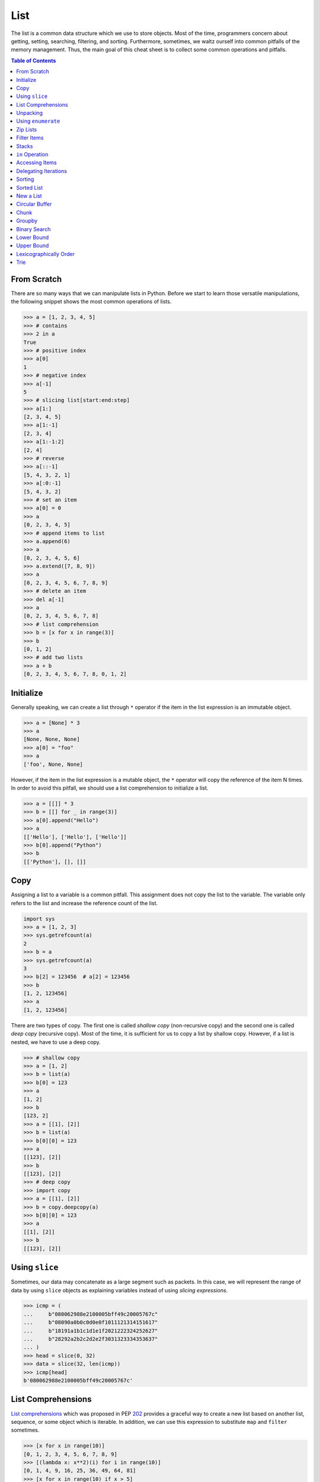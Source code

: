 ====
List
====

The list is a common data structure which we use to store objects. Most of the
time, programmers concern about getting, setting, searching, filtering, and
sorting. Furthermore, sometimes, we waltz ourself into common pitfalls of
the memory management. Thus, the main goal of this cheat sheet is to collect
some common operations and pitfalls.

.. contents:: Table of Contents
    :backlinks: none

From Scratch
------------

There are so many ways that we can manipulate lists in Python. Before we start
to learn those versatile manipulations, the following snippet shows the most
common operations of lists.

.. code-block:: python

    >>> a = [1, 2, 3, 4, 5]
    >>> # contains
    >>> 2 in a
    True
    >>> # positive index
    >>> a[0]
    1
    >>> # negative index
    >>> a[-1]
    5
    >>> # slicing list[start:end:step]
    >>> a[1:]
    [2, 3, 4, 5]
    >>> a[1:-1]
    [2, 3, 4]
    >>> a[1:-1:2]
    [2, 4]
    >>> # reverse
    >>> a[::-1]
    [5, 4, 3, 2, 1]
    >>> a[:0:-1]
    [5, 4, 3, 2]
    >>> # set an item
    >>> a[0] = 0
    >>> a
    [0, 2, 3, 4, 5]
    >>> # append items to list
    >>> a.append(6)
    >>> a
    [0, 2, 3, 4, 5, 6]
    >>> a.extend([7, 8, 9])
    >>> a
    [0, 2, 3, 4, 5, 6, 7, 8, 9]
    >>> # delete an item
    >>> del a[-1]
    >>> a
    [0, 2, 3, 4, 5, 6, 7, 8]
    >>> # list comprehension
    >>> b = [x for x in range(3)]
    >>> b
    [0, 1, 2]
    >>> # add two lists
    >>> a + b
    [0, 2, 3, 4, 5, 6, 7, 8, 0, 1, 2]

Initialize
----------

Generally speaking, we can create a list through ``*`` operator if the item in
the list expression is an immutable object.

.. code-block:: python

    >>> a = [None] * 3
    >>> a
    [None, None, None]
    >>> a[0] = "foo"
    >>> a
    ['foo', None, None]

However, if the item in the list expression is a mutable object, the ``*``
operator will copy the reference of the item N times. In order to avoid this
pitfall, we should use a list comprehension to initialize a list.

.. code-block:: python

    >>> a = [[]] * 3
    >>> b = [[] for _ in range(3)]
    >>> a[0].append("Hello")
    >>> a
    [['Hello'], ['Hello'], ['Hello']]
    >>> b[0].append("Python")
    >>> b
    [['Python'], [], []]

Copy
----

Assigning a list to a variable is a common pitfall. This assignment does not
copy the list to the variable. The variable only refers to the list and increase
the reference count of the list.

.. code-block:: python

    import sys
    >>> a = [1, 2, 3]
    >>> sys.getrefcount(a)
    2
    >>> b = a
    >>> sys.getrefcount(a)
    3
    >>> b[2] = 123456  # a[2] = 123456
    >>> b
    [1, 2, 123456]
    >>> a
    [1, 2, 123456]

There are two types of copy. The first one is called *shallow copy* (non-recursive copy)
and the second one is called *deep copy* (recursive copy). Most of the time, it
is sufficient for us to copy a list by shallow copy. However, if a list is nested,
we have to use a deep copy.

.. code-block:: python

    >>> # shallow copy
    >>> a = [1, 2]
    >>> b = list(a)
    >>> b[0] = 123
    >>> a
    [1, 2]
    >>> b
    [123, 2]
    >>> a = [[1], [2]]
    >>> b = list(a)
    >>> b[0][0] = 123
    >>> a
    [[123], [2]]
    >>> b
    [[123], [2]]
    >>> # deep copy
    >>> import copy
    >>> a = [[1], [2]]
    >>> b = copy.deepcopy(a)
    >>> b[0][0] = 123
    >>> a
    [[1], [2]]
    >>> b
    [[123], [2]]

Using ``slice``
---------------

Sometimes, our data may concatenate as a large segment such as packets. In
this case, we will represent the range of data by using ``slice`` objects
as explaining variables instead of using *slicing expressions*.

.. code-block:: python

    >>> icmp = (
    ...     b"080062988e2100005bff49c20005767c"
    ...     b"08090a0b0c0d0e0f1011121314151617"
    ...     b"18191a1b1c1d1e1f2021222324252627"
    ...     b"28292a2b2c2d2e2f3031323334353637"
    ... )
    >>> head = slice(0, 32)
    >>> data = slice(32, len(icmp))
    >>> icmp[head]
    b'080062988e2100005bff49c20005767c'

List Comprehensions
-------------------

`List comprehensions <https://docs.python.org/3/tutorial/datastructures.html#list-comprehensions>`_
which was proposed in PEP `202 <https://www.python.org/dev/peps/pep-0202/>`_
provides a graceful way to create a new list based on another list, sequence,
or some object which is iterable. In addition, we can use this expression to
substitute ``map`` and ``filter`` sometimes.

.. code-block:: python

    >>> [x for x in range(10)]
    [0, 1, 2, 3, 4, 5, 6, 7, 8, 9]
    >>> [(lambda x: x**2)(i) for i in range(10)]
    [0, 1, 4, 9, 16, 25, 36, 49, 64, 81]
    >>> [x for x in range(10) if x > 5]
    [6, 7, 8, 9]
    >>> [x if x > 5 else 0 for x in range(10)]
    [0, 0, 0, 0, 0, 0, 6, 7, 8, 9]
    >>> [x + 1 if x < 5 else x + 2 if x > 5 else x + 5 for x in range(10)]
    [1, 2, 3, 4, 5, 10, 8, 9, 10, 11]
    >>> [(x, y) for x in range(3) for y in range(2)]
    [(0, 0), (0, 1), (1, 0), (1, 1), (2, 0), (2, 1)]

Unpacking
---------

Sometimes, we want to unpack our list to variables in order to make our code
become more readable. In this case, we assign N elements to N variables as
following example.

.. code-block:: python

    >>> arr = [1, 2, 3]
    >>> a, b, c = arr
    >>> a, b, c
    (1, 2, 3)

Based on PEP `3132 <https://www.python.org/dev/peps/pep-3132>`_, we can use a
single asterisk to unpack N elements to the number of variables which is less
than N in Python 3.

.. code-block:: python

    >>> arr = [1, 2, 3, 4, 5]
    >>> a, b, *c, d = arr
    >>> a, b, d
    (1, 2, 5)
    >>> c
    [3, 4]

Using ``enumerate``
-------------------

``enumerate`` is a built-in function. It helps us to acquire indexes
(or a count) and elements at the same time without using ``range(len(list))``.
Further information can be found on
`Looping Techniques <https://docs.python.org/3/tutorial/datastructures.html#looping-techniques>`_.

.. code-block:: python

    >>> for i, v in enumerate(range(3)):
    ...     print(i, v)
    ...
    0 0
    1 1
    2 2
    >>> for i, v in enumerate(range(3), 1): # start = 1
    ...     print(i, v)
    ...
    1 0
    2 1
    3 2

Zip Lists
---------

`zip <https://docs.python.org/3/library/functions.html#zip>`_ enables us to
iterate over items contained in multiple lists at a time. Iteration stops
whenever one of the lists is exhausted. As a result, the length of the
iteration is the same as the shortest list. If this behavior is not desired,
we can use ``itertools.zip_longest`` in **Python 3** or ``itertools.izip_longest``
in **Python 2**.

.. code-block:: python

    >>> a = [1, 2, 3]
    >>> b = [4, 5, 6]
    >>> list(zip(a, b))
    [(1, 4), (2, 5), (3, 6)]
    >>> c = [1]
    >>> list(zip(a, b, c))
    [(1, 4, 1)]
    >>> from itertools import zip_longest
    >>> list(zip_longest(a, b, c))
    [(1, 4, 1), (2, 5, None), (3, 6, None)]


Filter Items
------------

`filter <https://docs.python.org/3/library/functions.html#filter>`_ is a
built-in function to assist us to remove unnecessary items. In **Python 2**,
``filter`` returns a list. However, in **Python 3**, ``filter`` returns an
*iterable object*. Note that *list comprehension* or *generator
expression* provides a more concise way to remove items.

.. code-block:: python

    >>> [x for x in range(5) if x > 1]
    [2, 3, 4]
    >>> l = ['1', '2', 3, 'Hello', 4]
    >>> f = lambda x: isinstance(x, int)
    >>> filter(f, l)
    <filter object at 0x10bee2198>
    >>> list(filter(f, l))
    [3, 4]
    >>> list((i for i in l if f(i)))
    [3, 4]

Stacks
------

There is no need for an additional data structure, stack, in Python because the
``list`` provides ``append`` and ``pop`` methods which enable us use a list as
a stack.

.. code-block:: python

    >>> stack = []
    >>> stack.append(1)
    >>> stack.append(2)
    >>> stack.append(3)
    >>> stack
    [1, 2, 3]
    >>> stack.pop()
    3
    >>> stack.pop()
    2
    >>> stack
    [1]

``in`` Operation
----------------

We can implement the ``__contains__`` method to make a class do ``in``
operations. It is a common way for a programmer to emulate
a membership test operations for custom classes.

.. code-block:: python

    class Stack:

        def __init__(self):
            self.__list = []

        def push(self, val):
            self.__list.append(val)

        def pop(self):
            return self.__list.pop()

        def __contains__(self, item):
            return True if item in self.__list else False

    stack = Stack()
    stack.push(1)
    print(1 in stack)
    print(0 in stack)

Example

.. code-block:: bash

    python stack.py
    True
    False

Accessing Items
---------------

Making custom classes perform get and set operations like lists is simple. We
can implement a ``__getitem__`` method and a ``__setitem__`` method to enable
a class to retrieve and overwrite data by index. In addition, if we want to use
the function, ``len``, to calculate the number of elements, we can implement a
``__len__`` method.

.. code-block:: python

    class Stack:

        def __init__(self):
            self.__list = []

        def push(self, val):
            self.__list.append(val)

        def pop(self):
            return self.__list.pop()

        def __repr__(self):
            return "{}".format(self.__list)

        def __len__(self):
            return len(self.__list)

        def __getitem__(self, idx):
            return self.__list[idx]

        def __setitem__(self, idx, val):
            self.__list[idx] = val


    stack = Stack()
    stack.push(1)
    stack.push(2)
    print("stack:", stack)

    stack[0] = 3
    print("stack:", stack)
    print("num items:", len(stack))

Example

.. code-block:: bash

    $ python stack.py
    stack: [1, 2]
    stack: [3, 2]
    num items: 2

Delegating Iterations
---------------------

If a custom container class holds a list and we want iterations to work on the
container, we can implement a ``__iter__`` method to delegate iterations to
the list. Note that the method, ``__iter__``, should return an *iterator object*,
so we cannot return the list directly; otherwise, Python raises a ``TypeError``.

.. code-block:: python

    class Stack:

        def __init__(self):
            self.__list = []

        def push(self, val):
            self.__list.append(val)

        def pop(self):
            return self.__list.pop()

        def __iter__(self):
            return iter(self.__list)

    stack = Stack()
    stack.push(1)
    stack.push(2)
    for s in stack:
        print(s)

Example

.. code-block:: bash

    $ python stack.py
    1
    2

Sorting
-------

Python list provides a built-in ``list.sort`` method which sorts a list
`in-place <https://en.wikipedia.org/wiki/In-place_algorithm>`_ without using
extra memory. Moreover, the return value of ``list.sort`` is ``None`` in
order to avoid confusion with ``sorted`` and the function can only be used for
``list``.

.. code-block:: python

    >>> l = [5, 4, 3, 2, 1]
    >>> l.sort()
    >>> l
    [1, 2, 3, 4, 5]
    >>> l.sort(reverse=True)
    >>> l
    [5, 4, 3, 2, 1]

The ``sorted`` function does not modify any iterable object in-place. Instead,
it returns a new sorted list. Using ``sorted`` is safer than ``list.sort`` if
some list's elements are read-only or immutable. Besides, another difference
between ``list.sort`` and ``sorted`` is that ``sorted`` accepts any **iterable
object**.

.. code-block:: python

    >>> l = [5, 4, 3, 2, 1]
    >>> new = sorted(l)
    >>> new
    [1, 2, 3, 4, 5]
    >>> l
    [5, 4, 3, 2, 1]
    >>> d = {3: 'andy', 2: 'david', 1: 'amy'}
    >>> sorted(d)  # sort iterable
    [1, 2, 3]

To sort a list with its elements are tuples, using ``operator.itemgetter`` is
helpful because it assigns a key function to the ``sorted`` key parameter. Note
that the key should be comparable; otherwise, it will raise a ``TypeError``.

.. code-block:: python

    >>> from operator import itemgetter
    >>> l = [('andy', 10), ('david', 8), ('amy', 3)]
    >>> l.sort(key=itemgetter(1))
    >>> l
    [('amy', 3), ('david', 8), ('andy', 10)]

``operator.itemgetter`` is useful because the function returns a getter
method which can be applied to other objects with a method ``__getitem__``. For
example, sorting a list with its elements are dictionary can be achieved by
using ``operator.itemgetter`` due to all elements have ``__getitem__``.

.. code-block:: python

    >>> from pprint import pprint
    >>> from operator import itemgetter
    >>> l = [
    ...     {'name': 'andy', 'age': 10},
    ...     {'name': 'david', 'age': 8},
    ...     {'name': 'amy', 'age': 3},
    ... ]
    >>> l.sort(key=itemgetter('age'))
    >>> pprint(l)
    [{'age': 3, 'name': 'amy'},
     {'age': 8, 'name': 'david'},
     {'age': 10, 'name': 'andy'}]

If it is necessary to sort a list with its elements are neither comparable nor
having ``__getitem__`` method, assigning a customized key function is feasible.

.. code-block:: python

    >>> class Node(object):
    ...     def __init__(self, val):
    ...         self.val = val
    ...     def __repr__(self):
    ...         return f"Node({self.val})"
    ...
    >>> nodes = [Node(3), Node(2), Node(1)]
    >>> nodes.sort(key=lambda x: x.val)
    >>> nodes
    [Node(1), Node(2), Node(3)]
    >>> nodes.sort(key=lambda x: x.val, reverse=True)
    >>> nodes
    [Node(3), Node(2), Node(1)]

The above snippet can be simplified by using ``operator.attrgetter``. The
function returns an attribute getter based on the attribute's name. Note that
the attribute should be comparable; otherwise, ``sorted`` or ``list.sort`` will
raise ``TypeError``.

.. code-block:: python

    >>> from operator import attrgetter
    >>> class Node(object):
    ...     def __init__(self, val):
    ...         self.val = val
    ...     def __repr__(self):
    ...         return f"Node({self.val})"
    ...
    >>> nodes = [Node(3), Node(2), Node(1)]
    >>> nodes.sort(key=attrgetter('val'))
    >>> nodes
    [Node(1), Node(2), Node(3)]

If an object has ``__lt__`` method, it means that the object is comparable and
``sorted`` or ``list.sort`` is not necessary to input a key function to its key
parameter. A list or an iterable sequence can be sorted directly.

.. code-block:: python

    >>> class Node(object):
    ...     def __init__(self, val):
    ...         self.val = val
    ...     def __repr__(self):
    ...         return f"Node({self.val})"
    ...     def __lt__(self, other):
    ...         return self.val - other.val < 0
    ...
    >>> nodes = [Node(3), Node(2), Node(1)]
    >>> nodes.sort()
    >>> nodes
    [Node(1), Node(2), Node(3)]

If an object does not have ``__lt__`` method, it is likely to patch the method
after a declaration of the object's class. In other words, after the patching,
the object becomes comparable.

.. code-block:: python

    >>> class Node(object):
    ...     def __init__(self, val):
    ...         self.val = val
    ...     def __repr__(self):
    ...         return f"Node({self.val})"
    ...
    >>> Node.__lt__ = lambda s, o: s.val < o.val
    >>> nodes = [Node(3), Node(2), Node(1)]
    >>> nodes.sort()
    >>> nodes
    [Node(1), Node(2), Node(3)]

Note that ``sorted`` or ``list.sort`` in Python3 does not support ``cmp``
parameter which is an **ONLY** valid argument in Python2. If it is necessary to
use an old comparison function, e.g., some legacy code, ``functools.cmp_to_key``
is useful since it converts a comparison function to a key function.

.. code-block:: python

    >>> from functools import cmp_to_key
    >>> class Node(object):
    ...     def __init__(self, val):
    ...         self.val = val
    ...     def __repr__(self):
    ...         return f"Node({self.val})"
    ...
    >>> nodes = [Node(3), Node(2), Node(1)]
    >>> nodes.sort(key=cmp_to_key(lambda x,y: x.val - y.val))
    >>> nodes
    [Node(1), Node(2), Node(3)]

Sorted List
-----------

.. code-block:: python

    import bisect

    class Foo(object):
        def __init__(self, k):
            self.k = k

        def __eq__(self, rhs):
            return self.k == rhs.k

        def __ne__(self, rhs):
            return self.k != rhs.k

        def __lt__(self, rhs):
            return self.k < rhs.k

        def __gt__(self, rhs):
            return self.k > rhs.k

        def __le__(self, rhs):
            return self.k <= rhs.k

        def __ge__(self, rhs):
            return self.k >= rhs.k

        def __repr__(self):
            return f"Foo({self.k})"

        def __str__(self):
            return self.__repr__()

    foo = [Foo(1), Foo(3), Foo(2), Foo(0)]
    bar = []
    for x in foo:
        bisect.insort(bar, x)

    print(bar) # [Foo(0), Foo(1), Foo(2), Foo(3)]

New a List
----------

.. code-block:: python

    # new a list with size = 3

    >>> [0] * 3
    [0, 0, 0]

    # new a 2d list with size 3x3

    >>> [[0] * 3 for _ in range(3)]
    [[0, 0, 0], [0, 0, 0], [0, 0, 0]]

Note that we should avoid creating a multi-dimension list via the following
snippet because all objects in the list point to the same address.

.. code-block:: python

    >>> a = [[0] * 3] * 3
    >>> a
    [[0, 0, 0], [0, 0, 0], [0, 0, 0]]
    >>> a[1][1] = 2
    >>> a
    [[0, 2, 0], [0, 2, 0], [0, 2, 0]]


Circular Buffer
---------------

.. code-block:: python

    >>> from collections import deque
    >>> d = deque(maxlen=8)
    >>> for x in range(9):
    ...     d.append(x)
    ...
    >>> d
    deque([1, 2, 3, 4, 5, 6, 7, 8], maxlen=8)

.. code-block:: python

    >>> from collections import deque
    >>> def tail(path, n=10):
    ...     with open(path) as f:
    ...         return deque(f, n)
    ...
    >>> tail("/etc/hosts")

Chunk
-----

.. code-block:: python

    >>> def chunk(lst, n):
    ...     for i in range(0, len(lst), n):
    ...         yield lst[i:i+n]
    ...
    >>> a = [1, 2, 3, 4, 5, 6, 7, 8]
    >>> list(chunk(a, 3))
    [[1, 2, 3], [4, 5, 6], [7, 8]]

Groupby
-------

.. code-block:: python

    >>> import itertools
    >>> s = "AAABBCCCCC"
    >>> for k, v in itertools.groupby(s):
    ...     print(k, list(v))
    ...
    A ['A', 'A', 'A']
    B ['B', 'B']
    C ['C', 'C', 'C', 'C', 'C']

    # group by key

    >>> x = [('gp1', 'a'), ('gp2', 'b'), ('gp2', 'c')]
    >>> for k, v in itertools.groupby(x, lambda x: x[0]):
    ...     print(k, list(v))
    ...
    gp1 [('gp1', 'a')]
    gp2 [('gp2', 'b'), ('gp2', 'c')]

Binary Search
-------------

.. code-block:: python

    >>> def binary_search(arr, x, lo=0, hi=None):
    ...     if not hi: hi = len(arr)
    ...     pos = bisect_left(arr, x, lo, hi)
    ...     return pos if pos != hi and arr[pos] == x else -1
    ...
    >>> a = [1, 1, 1, 2, 3]
    >>> binary_search(a, 1)
    0
    >>> binary_search(a, 2)
    3

Lower Bound
-----------

.. code-block:: python

    >>> import bisect
    >>> a = [1,2,3,3,4,5]
    >>> bisect.bisect_left(a, 3)
    2
    >>> bisect.bisect_left(a, 3.5)
    4

Upper Bound
-----------

.. code-block:: python

    >>> import bisect
    >>> a = [1,2,3,3,4,5]
    >>> bisect.bisect_right(a, 3)
    4
    >>> bisect.bisect_right(a, 3.5)
    4

Lexicographically Order
-----------------------

.. code-block:: python

    # python compare lists lexicographically

    >>> a = [(1,2), (1,1), (1,0), (2,1)]
    >>> a.sort()
    >>> a
    [(1, 0), (1, 1), (1, 2), (2, 1)]

Trie
----

.. code-block:: python

    >>> from functools import reduce
    >>> from collections import defaultdict
    >>> Trie = lambda: defaultdict(Trie)
    >>> prefixes = ['abc', 'de', 'g']
    >>> trie = Trie()
    >>> end = True
    >>> for p in prefixes:
    ...     reduce(dict.__getitem__, p, trie)[end] = p
    ...

    # search prefix

    >>> def find(trie, word):
    ...     curr = trie
    ...     for c in word:
    ...         if c not in curr:
    ...             return False
    ...         curr = curr[c]
    ...     return True
    ...
    >>> find(trie, "abcdef")
    False
    >>> find(trie, "abc")
    True
    >>> find(trie, "ab")
    True

    # search word

    >>> def find(trie, p):
    ...     curr = trie
    ...     for c in p:
    ...         if c not in curr or True in curr:
    ...             break
    ...         curr = curr[c]
    ...     return True if True in curr else False
    ...
    >>> find(trie, "abcdef")
    True
    >>> find(trie, "abc")
    True
    >>> find(trie, "ab")
    False
